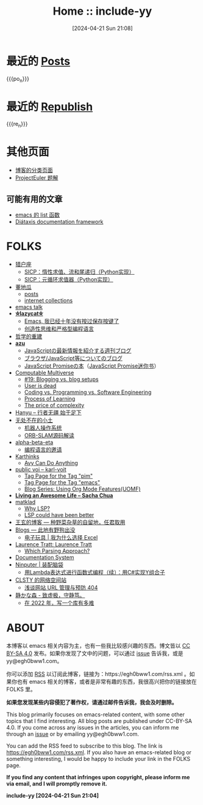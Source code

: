 #+TITLE: Home :: include-yy
#+DATE: [2024-04-21 Sun 21:08]

#+MACRO: po_n (eval (yynt/yy-post-list "./posts" 10))
#+MACRO: re_n (eval (yynt/yy-repost-list "./republish" 5))

[[./assets/img/dejiko.png]]

* 最近的 [[./posts/index.org][Posts]]

{{{po_n}}}

* 最近的 [[file:republish/index.org][Republish]]

{{{re_n}}}

* 其他页面

- [[./posts/tags.org][博客的分类页面]]
- [[./projecteuler/index.org][ProjectEuler 题解]]

** 可能有用的文章

- [[file:posts/2021-10-04-13-emacs-list-functions/index.org][emacs 的 list 函数]]
- [[file:republish/2024-06-21-diataxis-documentation/index.org][Diátaxis documentation framework]]

* FOLKS

- [[https://www.cnblogs.com/orion-orion/][猎户座]]
  - [[https://www.cnblogs.com/orion-orion/p/17419322.html][SICP：惰性求值、流和尾递归（Python实现）]]
  - [[https://www.cnblogs.com/orion-orion/p/17402973.html][SICP：元循环求值器（Python实现）]]
- [[https://dongdigua.github.io/][董地瓜]]
  - [[https://dongdigua.github.io/posts][posts]]
  - [[https://dongdigua.github.io/internet_collections][internet collections]]
- [[https://emacstalk.codeberg.page/podcast/][emacs talk]]
- *[[https://manateelazycat.github.io/index.html][⛤lazycat⛤]]*
  - [[https://manateelazycat.github.io/2016/03/16/auto-save/][Emacs, 我已经十年没有按过保存按键了]]
  - [[https://manateelazycat.github.io/2023/06/27/about-language/][创造性思维和严格型编程语言]]
- [[https://yueyao1982.com/reconstr_phil/][哲学的重建]]
- *[[https://github.com/azu][azu]]*
  - [[https://jser.info/][JavaScriptの最新情報を紹介する週刊ブログ]]
  - [[https://efcl.info/][ブラウザ/JavaScript等についてのブログ]]
  - [[https://azu.github.io/promises-book/][JavaScript Promiseの本]]（[[http://liubin.org/promises-book/][JavaScript Promise迷你书]]）
- [[https://rakhim.org/][Computable Multiverse]]
  - [[https://rakhim.org/honestly-undefined/][#19: Blogging vs. blog setups]]
  - [[https://rakhim.org/user-is-dead/][User is dead]]
  - [[https://rakhim.org/coding-vs-dot-programming-vs-dot-software-engineering/][Coding vs. Programming vs. Software Engineering]]
  - [[https://rakhim.org/process-of-learning/][Process of Learning]]
  - [[https://rakhim.org/the-price-of-complexity/][The price of complexity]]
- [[https://xiaohanyu.me/archive/][Hanyu -- 行者无疆 始于足下]]
- [[https://gaoyichao.com/Xiaotu/][无处不在的小土]]
  - [[https://gaoyichao.com/Xiaotu/?book=ros&title=index][机器人操作系统]]
  - [[https://gaoyichao.com/Xiaotu/?book=ORB_SLAM%E6%BA%90%E7%A0%81%E8%A7%A3%E8%AF%BB&title=index][ORB-SLAM源码解读]]
- [[https://alpha-beta-eta.github.io/][alpha-beta-eta]]
  - [[https://alpha-beta-eta.github.io/notes/pl.pdf][编程语言的邀请]]
- [[https://karthinks.com/][Karthinks]]
  - [[https://karthinks.com/software/avy-can-do-anything/][Avy Can Do Anything]]
- [[https://karl-voit.at/][public voi -- karl-voit]]
  - [[https://karl-voit.at/tags/pim/][Tag Page for the Tag "pim"]]
  - [[https://karl-voit.at/tags/emacs/][Tag Page for the Tag "emacs"]]
  - [[https://karl-voit.at/2019/09/25/using-orgmode/][Blog Series: Using Org Mode Features(UOMF)]]
- *[[https://sachachua.com/blog/][Living an Awesome Life -- Sacha Chua]]*
- [[https://matklad.github.io/][matklad]]
  - [[https://matklad.github.io/2022/04/25/why-lsp.html][Why LSP?]]
  - [[https://matklad.github.io/2023/10/12/lsp-could-have-been-better.html][LSP could have been better]]
- [[https://blog.wangxuan.name/][王玄的博客 --- 种野菜杂草的自留地，任君取用]]
- [[https://luoshui.icu/blog/][Blogs --- 此地有野狗出没]]
  - [[https://luoshui.icu/blog/6619a405/][电子玩具 | 我为什么选择 Excel]]
- [[https://tratt.net/laurie/blog/archive.html][Laurence Tratt: Laurence Tratt]]
  - [[https://tratt.net/laurie/blog/2020/which_parsing_approach.html][Which Parsing Approach?]]
- [[https://docs.divio.com/documentation-system][Documentation System]]
- [[https://www.cnblogs.com/Ninputer][Ninputer | 装配脑袋]]
  - [[https://www.cnblogs.com/Ninputer/archive/2007/11/26/972968.html][用Lambda表达式进行函数式编程（续）：用C#实现Y组合子]]
- [[https://css.celestialy.top/][CLSTY 的网络空间站]]
  - [[https://css.celestialy.top/p/feda224a0/website-link-management-prevent-404/][浅谈网站 URL 管理与预防 404]]
- [[https://innei.in/][静かな森 - 致虚极，守静笃。]]
  - [[https://innei.in/posts/programming/write-a-nodejs-library-in-2022][在 2022 年，写一个库有多难]]

* ABOUT

本博客以 emacs 相关内容为主，也有一些我比较感兴趣的东西。博文皆以 [[https://creativecommons.org/licenses/by-sa/4.0/][CC BY-SA 4.0]]  发布。如果你发现了文中的问题，可以通过 [[https://github.com/include-yy/notes/issues][issue]] 告诉我，或是 yy@egh0bww1.com。

你可以添加 [[file:rss.xml][RSS]] 以订阅此博客，链接为：https://egh0bww1.com/rss.xml 。如果你也有 emacs 相关的博客，或者是非常有趣的东西，我很高兴把你的链接放在 FOLKS 里。

*如果您发现某些内容侵犯了著作权，请通过邮件告诉我，我会及时删除。*

This blog primarily focuses on emacs-related content, with some other topics
that I find interesting. All blog posts are published under CC-BY-SA 4.0. If you
come across any issues in the articles, you can inform me through an [[https://github.com/include-yy/notes/issues][issue]] or by
emailing yy@egh0bww1.com.

You can add the RSS feed to subscribe to this blog. The link is
https://egh0bww1.com/rss.xml. If you also have an emacs-related blog or
something interesting, I would be happy to include your link in the FOLKS page.

*If you find any content that infringes upon copyright, please inform me via
email, and I will promptly remove it.*

*include-yy [2024-04-21 Sun 21:04]*
